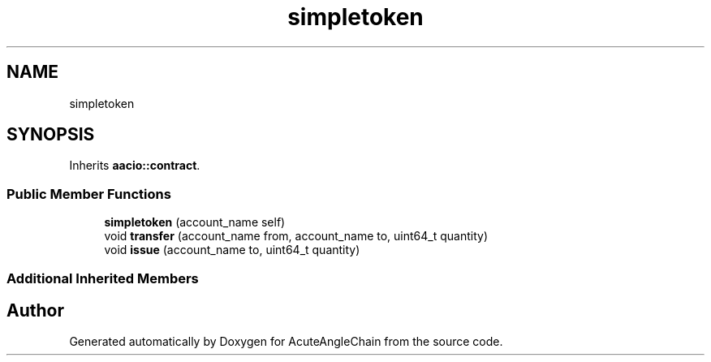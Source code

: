 .TH "simpletoken" 3 "Sun Jun 3 2018" "AcuteAngleChain" \" -*- nroff -*-
.ad l
.nh
.SH NAME
simpletoken
.SH SYNOPSIS
.br
.PP
.PP
Inherits \fBaacio::contract\fP\&.
.SS "Public Member Functions"

.in +1c
.ti -1c
.RI "\fBsimpletoken\fP (account_name self)"
.br
.ti -1c
.RI "void \fBtransfer\fP (account_name from, account_name to, uint64_t quantity)"
.br
.ti -1c
.RI "void \fBissue\fP (account_name to, uint64_t quantity)"
.br
.in -1c
.SS "Additional Inherited Members"


.SH "Author"
.PP 
Generated automatically by Doxygen for AcuteAngleChain from the source code\&.
